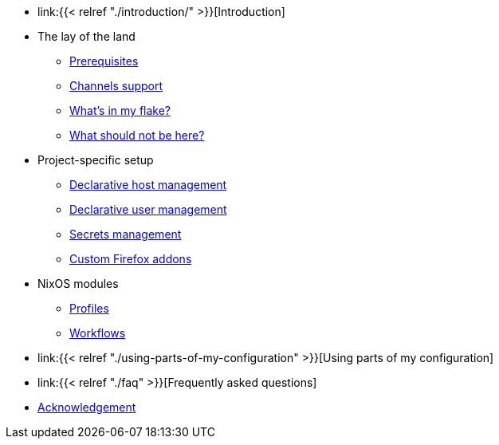 * link:{{< relref "./introduction/" >}}[Introduction]

* The lay of the land
** link:./lay-of-the-land/prerequisites/[Prerequisites]
** link:./lay-of-the-land/channels-support[Channels support]
** link:./lay-of-the-land/whats-in-my-flake[What's in my flake?]
** link:./lay-of-the-land/what-should-not-be-here[What should not be here?]

* Project-specific setup
** link:./project-specific-setup/declarative-host-management[Declarative host management]
** link:./project-specific-setup/declarative-user-management[Declarative user management]
** link:./project-specific-setup/secrets-management[Secrets management]
** link:./project-specific-setup/custom-firefox-addons[Custom Firefox addons]

* NixOS modules
** link:./nixos-modules/profiles[Profiles]
** link:./nixos-modules/workflows[Workflows]

* link:{{< relref "./using-parts-of-my-configuration" >}}[Using parts of my configuration]

* link:{{< relref "./faq" >}}[Frequently asked questions]

* link:./acknowledgement[Acknowledgement]
